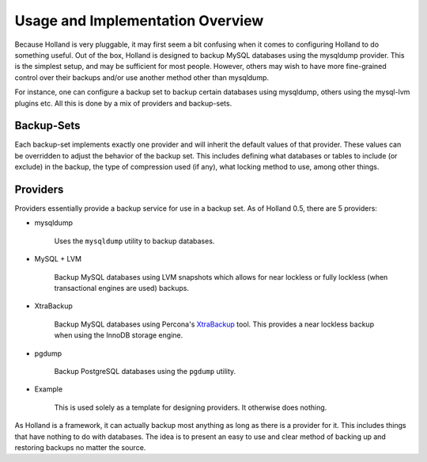 Usage and Implementation Overview
=================================

Because Holland is very pluggable, it may first seem a bit confusing when
it comes to configuring Holland to do something useful. Out of the box,
Holland is designed to backup MySQL databases using the mysqldump provider.
This is the simplest setup, and may be sufficient for most people. However, 
others may wish to have more fine-grained control over their backups and/or 
use another method other than mysqldump.

For instance, one can configure a backup set to backup certain databases
using mysqldump, others using the mysql-lvm plugins etc. All this is done
by a mix of providers and backup-sets.

Backup-Sets
^^^^^^^^^^^

Each backup-set implements exactly one provider and will inherit the default
values of that provider. These values can be overridden to adjust the
behavior of the backup set. This includes defining what databases or tables
to include (or exclude) in the backup, the type of compression used (if 
any), what locking method to use, among other things.

Providers
^^^^^^^^^

Providers essentially provide a backup service for use in a backup set. 
As of Holland 0.5, there are 5 providers:

* mysqldump

    Uses the ``mysqldump`` utility to backup databases.

* MySQL + LVM

    Backup MySQL databases using LVM snapshots which allows for near lockless 
    or fully lockless (when transactional engines are used) backups.

* XtraBackup

    Backup MySQL databases using Percona's 
    `XtraBackup <http://www.percona.com/software/percona-xtrabackup>`_ tool.
    This provides a near lockless backup when using the InnoDB storage engine.

* pgdump

    Backup PostgreSQL databases using the ``pgdump`` utility.

* Example

    This is used solely as a template for designing providers. It otherwise
    does nothing.
    
As Holland is a framework, it can actually backup most anything as long
as there is a provider for it. This includes things that have nothing to do 
with databases. The idea is to present an easy to use and clear method
of backing up and restoring backups no matter the source.
